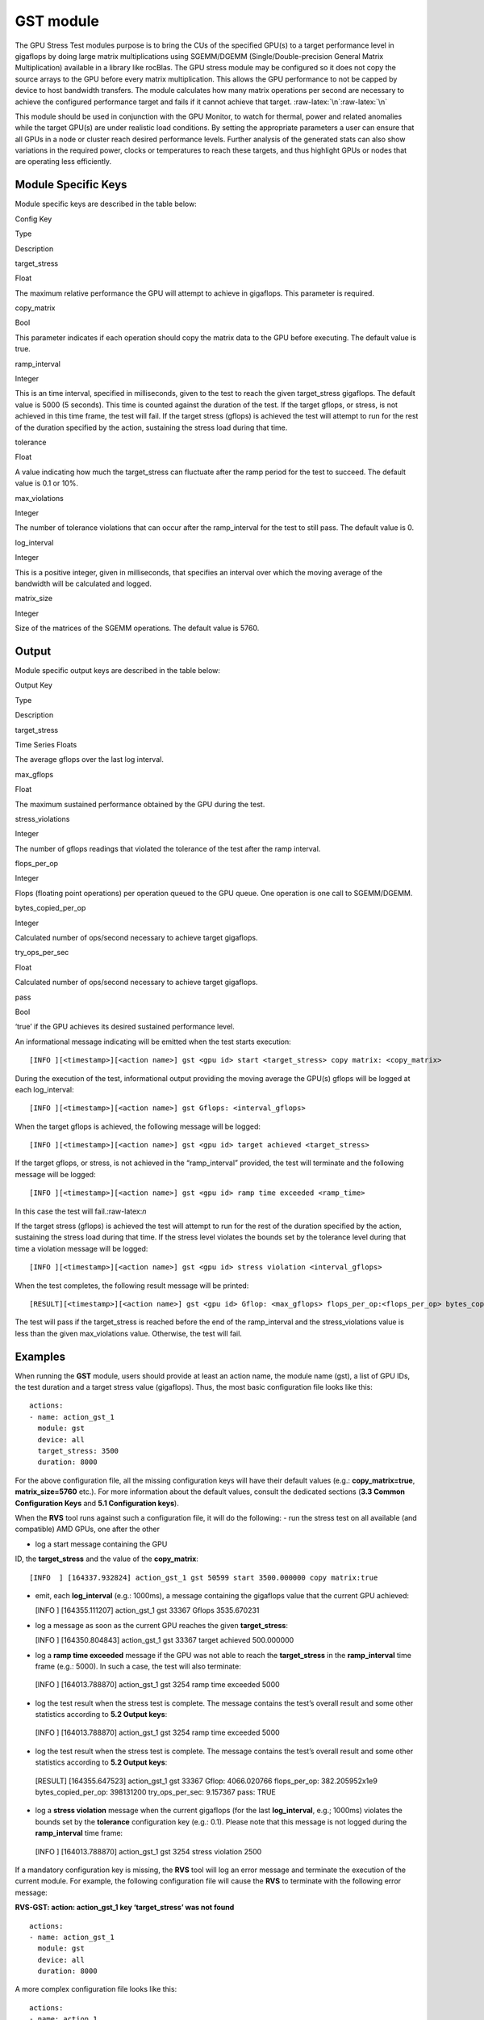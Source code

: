 .. meta::
  :description: rocm validation suite documentation 
  :keywords: rocm validation suite, ROCm, documentation

.. _gst-module:


GST module
----------

The GPU Stress Test modules purpose is to bring the CUs of the specified
GPU(s) to a target performance level in gigaflops by doing large matrix
multiplications using SGEMM/DGEMM (Single/Double-precision General
Matrix Multiplication) available in a library like rocBlas. The GPU
stress module may be configured so it does not copy the source arrays to
the GPU before every matrix multiplication. This allows the GPU
performance to not be capped by device to host bandwidth transfers. The
module calculates how many matrix operations per second are necessary to
achieve the configured performance target and fails if it cannot achieve
that target. :raw-latex:`\n`:raw-latex:`\n`

This module should be used in conjunction with the GPU Monitor, to watch
for thermal, power and related anomalies while the target GPU(s) are
under realistic load conditions. By setting the appropriate parameters a
user can ensure that all GPUs in a node or cluster reach desired
performance levels. Further analysis of the generated stats can also
show variations in the required power, clocks or temperatures to reach
these targets, and thus highlight GPUs or nodes that are operating less
efficiently.

Module Specific Keys
~~~~~~~~~~~~~~~~~~~~

Module specific keys are described in the table below:

.. raw:: html

   <table>

.. raw:: html

   <tr>

.. raw:: html

   <th>

Config Key

.. raw:: html

   </th>

.. raw:: html

   <th>

Type

.. raw:: html

   </th>

.. raw:: html

   <th>

Description

.. raw:: html

   </th>

.. raw:: html

   </tr>

.. raw:: html

   <tr>

.. raw:: html

   <td>

target_stress

.. raw:: html

   </td>

.. raw:: html

   <td>

Float

.. raw:: html

   </td>

.. raw:: html

   <td>

The maximum relative performance the GPU will attempt to achieve in
gigaflops. This parameter is required.

.. raw:: html

   </td>

.. raw:: html

   </tr>

.. raw:: html

   <tr>

.. raw:: html

   <td>

copy_matrix

.. raw:: html

   </td>

.. raw:: html

   <td>

Bool

.. raw:: html

   </td>

.. raw:: html

   <td>

This parameter indicates if each operation should copy the matrix data
to the GPU before executing. The default value is true.

.. raw:: html

   </td>

.. raw:: html

   </tr>

.. raw:: html

   <tr>

.. raw:: html

   <td>

ramp_interval

.. raw:: html

   </td>

.. raw:: html

   <td>

Integer

.. raw:: html

   </td>

.. raw:: html

   <td>

This is an time interval, specified in milliseconds, given to the test
to reach the given target_stress gigaflops. The default value is 5000 (5
seconds). This time is counted against the duration of the test. If the
target gflops, or stress, is not achieved in this time frame, the test
will fail. If the target stress (gflops) is achieved the test will
attempt to run for the rest of the duration specified by the action,
sustaining the stress load during that time.

.. raw:: html

   </td>

.. raw:: html

   </tr>

.. raw:: html

   <tr>

.. raw:: html

   <td>

tolerance

.. raw:: html

   </td>

.. raw:: html

   <td>

Float

.. raw:: html

   </td>

.. raw:: html

   <td>

A value indicating how much the target_stress can fluctuate after the
ramp period for the test to succeed. The default value is 0.1 or 10%.

.. raw:: html

   </td>

.. raw:: html

   </tr>

.. raw:: html

   <tr>

.. raw:: html

   <td>

max_violations

.. raw:: html

   </td>

.. raw:: html

   <td>

Integer

.. raw:: html

   </td>

.. raw:: html

   <td>

The number of tolerance violations that can occur after the
ramp_interval for the test to still pass. The default value is 0.

.. raw:: html

   </td>

.. raw:: html

   </tr>

.. raw:: html

   <tr>

.. raw:: html

   <td>

log_interval

.. raw:: html

   </td>

.. raw:: html

   <td>

Integer

.. raw:: html

   </td>

.. raw:: html

   <td>

This is a positive integer, given in milliseconds, that specifies an
interval over which the moving average of the bandwidth will be
calculated and logged.

.. raw:: html

   </td>

.. raw:: html

   </tr>

.. raw:: html

   <tr>

.. raw:: html

   <td>

matrix_size

.. raw:: html

   </td>

.. raw:: html

   <td>

Integer

.. raw:: html

   </td>

.. raw:: html

   <td>

Size of the matrices of the SGEMM operations. The default value is 5760.

.. raw:: html

   </td>

.. raw:: html

   </tr>

.. raw:: html

   </table>

Output
~~~~~~

Module specific output keys are described in the table below:

.. raw:: html

   <table>

.. raw:: html

   <tr>

.. raw:: html

   <th>

Output Key

.. raw:: html

   </th>

.. raw:: html

   <th>

Type

.. raw:: html

   </th>

.. raw:: html

   <th>

Description

.. raw:: html

   </th>

.. raw:: html

   </tr>

.. raw:: html

   <tr>

.. raw:: html

   <td>

target_stress

.. raw:: html

   </td>

.. raw:: html

   <td>

Time Series Floats

.. raw:: html

   </td>

.. raw:: html

   <td>

The average gflops over the last log interval.

.. raw:: html

   </td>

.. raw:: html

   </tr>

.. raw:: html

   <tr>

.. raw:: html

   <td>

max_gflops

.. raw:: html

   </td>

.. raw:: html

   <td>

Float

.. raw:: html

   </td>

.. raw:: html

   <td>

The maximum sustained performance obtained by the GPU during the test.

.. raw:: html

   </td>

.. raw:: html

   </tr>

.. raw:: html

   <tr>

.. raw:: html

   <td>

stress_violations

.. raw:: html

   </td>

.. raw:: html

   <td>

Integer

.. raw:: html

   </td>

.. raw:: html

   <td>

The number of gflops readings that violated the tolerance of the test
after the ramp interval.

.. raw:: html

   </td>

.. raw:: html

   </tr>

.. raw:: html

   <tr>

.. raw:: html

   <td>

flops_per_op

.. raw:: html

   </td>

.. raw:: html

   <td>

Integer

.. raw:: html

   </td>

.. raw:: html

   <td>

Flops (floating point operations) per operation queued to the GPU queue.
One operation is one call to SGEMM/DGEMM.

.. raw:: html

   </td>

.. raw:: html

   </tr>

.. raw:: html

   <tr>

.. raw:: html

   <td>

bytes_copied_per_op

.. raw:: html

   </td>

.. raw:: html

   <td>

Integer

.. raw:: html

   </td>

.. raw:: html

   <td>

Calculated number of ops/second necessary to achieve target gigaflops.

.. raw:: html

   </td>

.. raw:: html

   </tr>

.. raw:: html

   <tr>

.. raw:: html

   <td>

try_ops_per_sec

.. raw:: html

   </td>

.. raw:: html

   <td>

Float

.. raw:: html

   </td>

.. raw:: html

   <td>

Calculated number of ops/second necessary to achieve target gigaflops.

.. raw:: html

   </td>

.. raw:: html

   </tr>

.. raw:: html

   <tr>

.. raw:: html

   <td>

pass

.. raw:: html

   </td>

.. raw:: html

   <td>

Bool

.. raw:: html

   </td>

.. raw:: html

   <td>

‘true’ if the GPU achieves its desired sustained performance level.

.. raw:: html

   </td>

.. raw:: html

   </tr>

.. raw:: html

   </table>

An informational message indicating will be emitted when the test starts
execution:

::

   [INFO ][<timestamp>][<action name>] gst <gpu id> start <target_stress> copy matrix: <copy_matrix>

During the execution of the test, informational output providing the
moving average the GPU(s) gflops will be logged at each log_interval:

::

   [INFO ][<timestamp>][<action name>] gst Gflops: <interval_gflops>

When the target gflops is achieved, the following message will be
logged:

::

   [INFO ][<timestamp>][<action name>] gst <gpu id> target achieved <target_stress>

If the target gflops, or stress, is not achieved in the “ramp_interval”
provided, the test will terminate and the following message will be
logged:

::

   [INFO ][<timestamp>][<action name>] gst <gpu id> ramp time exceeded <ramp_time>

In this case the test will fail.:raw-latex:`\n`

If the target stress (gflops) is achieved the test will attempt to run
for the rest of the duration specified by the action, sustaining the
stress load during that time. If the stress level violates the bounds
set by the tolerance level during that time a violation message will be
logged:

::

   [INFO ][<timestamp>][<action name>] gst <gpu id> stress violation <interval_gflops>

When the test completes, the following result message will be printed:

::

   [RESULT][<timestamp>][<action name>] gst <gpu id> Gflop: <max_gflops> flops_per_op:<flops_per_op> bytes_copied_per_op: <bytes_copied_per_op> try_ops_per_sec: <try_ops_per_sec> pass: <pass>

The test will pass if the target_stress is reached before the end of the ramp_interval and the stress_violations value is less than the given
max_violations value. Otherwise, the test will fail.

Examples
~~~~~~~~

When running the **GST** module, users should provide at least an action
name, the module name (gst), a list of GPU IDs, the test duration and a
target stress value (gigaflops). Thus, the most basic configuration file
looks like this:

::

   actions:
   - name: action_gst_1
     module: gst
     device: all
     target_stress: 3500
     duration: 8000

For the above configuration file, all the missing configuration keys
will have their default values (e.g.: **copy_matrix=true**,
**matrix_size=5760** etc.). For more information about the default
values, consult the dedicated sections (**3.3 Common Configuration
Keys** and **5.1 Configuration keys**).

When the **RVS** tool runs against such a configuration file, it will do
the following: 
- run the stress test on all available (and compatible)
AMD GPUs, one after the other 

- log a start message containing the GPU
ID, the **target_stress** and the value of the **copy_matrix**:

::

   [INFO  ] [164337.932824] action_gst_1 gst 50599 start 3500.000000 copy matrix:true

-  emit, each **log_interval** (e.g.: 1000ms), a message containing the
   gigaflops value that the current GPU achieved:

   [INFO ] [164355.111207] action_gst_1 gst 33367 Gflops 3535.670231

-  log a message as soon as the current GPU reaches the given
   **target_stress**:

   [INFO ] [164350.804843] action_gst_1 gst 33367 target achieved
   500.000000

-  log a **ramp time exceeded** message if the GPU was not able to reach
   the **target_stress** in the **ramp_interval** time frame (e.g.:
   5000). In such a case, the test will also terminate:

  [INFO ] [164013.788870] action_gst_1 gst 3254 ramp time exceeded 5000

-  log the test result when the stress test is complete. The message
   contains the test’s overall result and some other statistics
   according to **5.2 Output keys**:

  [INFO ] [164013.788870] action_gst_1 gst 3254 ramp time exceeded 5000

-  log the test result when the stress test is complete. The message
   contains the test’s overall result and some other statistics
   according to **5.2 Output keys**:

  [RESULT] [164355.647523] action_gst_1 gst 33367 Gflop: 4066.020766
  flops_per_op: 382.205952x1e9 bytes_copied_per_op: 398131200
  try_ops_per_sec: 9.157367 pass: TRUE

-  log a **stress violation** message when the current gigaflops (for
   the last **log_interval**, e.g.; 1000ms) violates the bounds set by
   the **tolerance** configuration key (e.g.: 0.1). Please note that
   this message is not logged during the **ramp_interval** time frame:

  [INFO ] [164013.788870] action_gst_1 gst 3254 stress violation 2500

If a mandatory configuration key is missing, the **RVS** tool will log
an error message and terminate the execution of the current module. For
example, the following configuration file will cause the **RVS** to
terminate with the following error message:

**RVS-GST: action: action_gst_1 key ‘target_stress’ was not found**

::

   actions:
   - name: action_gst_1
     module: gst
     device: all
     duration: 8000

A more complex configuration file looks like this:

::

   actions:
   - name: action_1
     device: 50599 33367
     module: gst
     parallel: false
     count: 12
     wait: 100
     duration: 7000
     ramp_interval: 3000
     log_interval: 1000
     max_violations: 2
     copy_matrix: false
     target_stress: 5000
     tolerance: 0.07
     matrix_size: 5760

For this configuration file, the RVS tool: - will run the stress test
only for the GPUs having the ID 50599 or 33367. To get all the available
GPU IDs, run **RVS** tool with **-g** option - will run the test on the
selected GPUs, one after the other - will run each test, 12 times - will
only copy the matrices to the GPUs at the beginning of the test - will
wait 100ms before each test execution - will try to reach 5000 gflops in
maximum 3000ms - if **target_stress** (5000) is achieved in the
**ramp_interval** (3000 ms) it will attempt to run the test for the rest
of the duration, sustaining the stress load during that time - will
allow a 7% **target_stress** **tolerance** (each **target_stress**
violation will generate a **stress violation** message as shown in the
first example) - will allow only 2 **target_stress** violations.
Exceeding the **max_violations** will not terminate the test, but the
**RVS** will mark the test result as “fail”.

The output for such a configuration key may look like this:

**[INFO ] [172061.758830] action_1 gst 50599 start 5000.000000 copy
matrix:false**

**[INFO ] [172065.609224] action_1 gst 50599 Gflops 5189.993529**

**[INFO ] [172066.634360] action_1 gst 50599 Gflops 5220.373979**

**[INFO ] [172067.659262] action_1 gst 50599 Gflops 5225.472000**

**[INFO ] [172068.694305] action_1 gst 50599 Gflops 5169.935583**

**[RESULT] [172069.573967] action_1 gst 50599 Gflop: 6471.614725
flops_per_op: 382.205952x1e9 bytes_copied_per_op: 398131200
try_ops_per_sec: 13.081952 pass: TRUE**

**[INFO ] [172069.574369] action_1 gst 33367 start 5000.000000 copy
matrix:false**

**[INFO ] [172071.409483] action_1 gst 33367 Gflops 6558.348080**

**[INFO ] [172072.438104] action_1 gst 33367 target achieved
5000.000000**

**[INFO ] [172073.465033] action_1 gst 33367 Gflops 5215.285895**

**[INFO ] [172074.501571] action_1 gst 33367 Gflops 5164.945297**

**[INFO ] [172075.529468] action_1 gst 33367 Gflops 5210.207720**

**[INFO ] [172076.558102] action_1 gst 33367 Gflops 5205.139424**

**[RESULT] [172077.448182] action_1 gst 33367 Gflop: 6558.348080
flops_per_op: 382.205952x1e9 bytes_copied_per_op: 398131200
try_ops_per_sec: 13.081952 pass: TRUE**



**[INFO ] [172063.547668] action_1 gst 50599 Gflops 6471.614725**

**[INFO ] [172064.577715] action_1 gst 50599 target achieved
5000.000000**

When setting the **parallel** to false, the **RVS** will run the stress
tests on all selected GPUs in parallel and the output may look like
this:

**[INFO ] [173381.407428] action_1 gst 50599 start 5000.000000 copy
matrix:false**

**[INFO ] [173381.407744] action_1 gst 33367 start 5000.000000 copy
matrix:false**

**[INFO ] [173383.245771] action_1 gst 33367 Gflops 6558.348080**

**[INFO ] [173383.256935] action_1 gst 50599 Gflops 6484.532120**

**[INFO ] [173384.274202] action_1 gst 33367 target achieved
5000.000000**

**[INFO ] [173384.286014] action_1 gst 50599 target achieved
5000.000000**

**[INFO ] [173385.301038] action_1 gst 33367 Gflops 5215.285895**

**[INFO ] [173385.315794] action_1 gst 50599 Gflops 5200.080980**

**[INFO ] [173386.337638] action_1 gst 33367 Gflops 5164.945297**

**[INFO ] [173386.353274] action_1 gst 50599 Gflops 5159.964636**

**[INFO ] [173387.365494] action_1 gst 33367 Gflops 5210.207720**

**[INFO ] [173387.383437] action_1 gst 50599 Gflops 5195.032357**

**[INFO ] [173388.401250] action_1 gst 33367 Gflops 5169.935583**

**[INFO ] [173388.421599] action_1 gst 50599 Gflops 5154.993572**

**[RESULT] [173389.282710] action_1 gst 33367 Gflop: 6558.348080
flops_per_op: 382.205952x1e9 bytes_copied_per_op: 398131200
try_ops_per_sec: 13.081952 pass: TRUE**

**[RESULT] [173389.305479] action_1 gst 50599 Gflop: 6484.532120
flops_per_op: 382.205952x1e9 bytes_copied_per_op: 398131200
try_ops_per_sec: 13.081952 pass: TRUE**

It is important that all the configuration keys will be
adjusted/fine-tuned according to the actual GPUs and HW platform
capabilities. For example, a matrix size of 5760 should fit the VEGA 10
GPUs, while 8640 should work with the VEGA20 GPUs.
